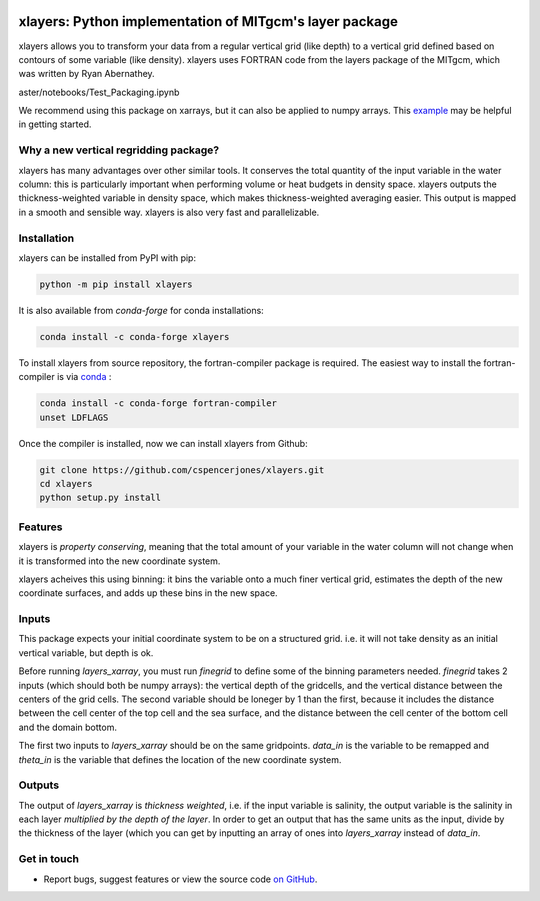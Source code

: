.. image:: https://img.shields.io/pypi/v/xlayers.svg?style=for-the-badge
    :target: https://pypi.org/project/xlayers
    :alt: Python Package Index

.. image:: https://img.shields.io/conda/vn/conda-forge/xlayers.svg?style=for-the-badge
    :target: https://anaconda.org/conda-forge/xlayers
    :alt: Conda Version
      
.. image:: https://zenodo.org/badge/215552269.svg
   :target: https://zenodo.org/badge/latestdoi/215552269


xlayers: Python implementation of MITgcm's layer package
========================================================

xlayers allows you to transform your data from a regular vertical grid (like depth) to a vertical grid defined based on contours of some variable (like density). xlayers uses FORTRAN code from the layers package of the MITgcm, which was written by Ryan Abernathey. 

.. _example: https://github.com/cspencerjones/xlayers/blob/m\
aster/notebooks/Test_Packaging.ipynb

We recommend using this package on xarrays, but it can also be applied to numpy
arrays. This example_ may be helpful in getting started. 

Why a new vertical regridding package?
--------------------------------------

xlayers has many advantages over other similar tools. It conserves the total quantity of the input variable in the water column: this is particularly important when performing volume or heat budgets in density space. xlayers outputs the thickness-weighted variable in density space, which makes thickness-weighted averaging easier. This output is mapped in a smooth and sensible way. xlayers is also very fast and parallelizable.     
    
Installation
------------


xlayers can be installed from PyPI with pip:

.. code-block:: bash

    python -m pip install xlayers


It is also available from `conda-forge` for conda installations:

.. code-block:: bash

    conda install -c conda-forge xlayers
    
To install xlayers from source repository, the fortran-compiler package is required. The easiest way to install the fortran-compiler is via `conda`_ :

.. code-block:: bash

    conda install -c conda-forge fortran-compiler
    unset LDFLAGS

.. _conda: https://conda-forge.org/

Once the compiler is installed, now we can install xlayers from Github:

.. code-block:: bash

    git clone https://github.com/cspencerjones/xlayers.git
    cd xlayers
    python setup.py install


Features
--------
xlayers is *property conserving*, meaning that the total amount of your variable in the water column will not change when it is transformed into the new coordinate system. 

xlayers acheives this using binning: it bins the variable onto a much finer vertical grid, estimates the depth of the new coordinate surfaces, and adds up these bins in the new space. 


Inputs
------
This package expects your initial coordinate system to be on a structured grid. i.e. it will not take density as an initial vertical variable, but depth is ok.

Before running `layers_xarray`, you must run `finegrid` to define some of the binning parameters needed. `finegrid` takes 2 inputs (which should both be numpy arrays): the vertical depth of the gridcells, and the vertical distance between the centers of the grid cells. The second variable should be loneger by 1 than the first, because it includes the distance between the cell center of the top cell and the sea surface, and the distance between the cell center of the bottom cell and the domain bottom.  

The first two inputs to `layers_xarray` should be on the same gridpoints. `data_in` is the variable to be remapped and `theta_in` is the variable that defines the location of the new coordinate system. 

Outputs
-------
The output of `layers_xarray` is *thickness weighted*, i.e. if the input variable is salinity, the output variable is the salinity in each layer *multiplied by the depth of the layer*. In order to get an output that has the same units as the input, divide by the thickness of the layer (which you can get by inputting an array of ones into `layers_xarray` instead of `data_in`. 


Get in touch
------------

- Report bugs, suggest features or view the source code `on GitHub`_.

.. _on GitHub: https://github.com/cspencerjones/xlayers.git
